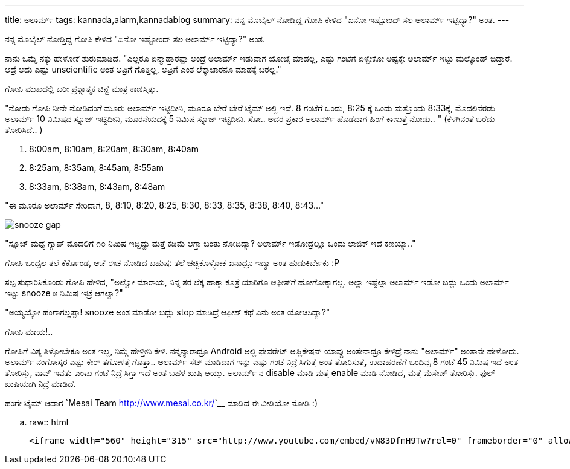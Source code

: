 ---
title: ಅಲಾರ್ಮ್
tags: kannada,alarm,kannadablog
summary: ನನ್ನ ಮೊಬೈಲ್ ನೋಡ್ತಿದ್ದ ಗೋಪಿ ಕೇಳಿದ "ಏನೋ ಇಷ್ಟೋಂದ್ ಸಲ ಅಲಾರ್ಮ್ ಇಟ್ಟಿದ್ಯಾ?" ಅಂತ.
---

ನನ್ನ ಮೊಬೈಲ್ ನೋಡ್ತಿದ್ದ ಗೋಪಿ ಕೇಳಿದ "ಏನೋ ಇಷ್ಟೋಂದ್ ಸಲ ಅಲಾರ್ಮ್ ಇಟ್ಟಿದ್ಯಾ?" ಅಂತ.

ನಾನು ಒಮ್ಮೆ ನಕ್ಕು ಹೇಳೋಕೆ ಶುರುಮಾಡಿದೆ. "ಎಲ್ಲರೂ ಏನ್ಮಾಡ್ತಾರಪ್ಪಾ ಅಂದ್ರೆ ಅಲಾರ್ಮ್ ಇಡುವಾಗ ಯೋಚ್ನೆ ಮಾಡಲ್ಲ, ಎಷ್ಟು ಗಂಟೆಗೆ ಏಳ್ಬೇಕೋ ಅಷ್ಟಕ್ಕೇ ಅಲಾರ್ಮ್ ಇಟ್ಟು ಮಲ್ಕೊಂಡ್ ಬಿಡ್ತಾರೆ. ಆದ್ರೆ ಅದು ಎಷ್ಟು unscientific ಅಂತ ಅವ್ರಿಗೆ ಗೊತ್ತಿಲ್ಲ, ಅವ್ರಿಗೆ ಎಂತ ಲೆಕ್ಕಾಚಾರನೂ ಮಾಡಕ್ಕೆ ಬರಲ್ಲ."

ಗೋಪಿ ಮುಖದಲ್ಲಿ ಬರೀ ಪ್ರಶ್ನಾತ್ಮಕ ಚಿನ್ಹೆ ಮಾತ್ರ ಕಾಣಿಸ್ತಿತ್ತು.

"ನೋಡು ಗೋಪಿ ನೀನೇ ನೋಡಿದಂಗೆ ಮೂರು ಅಲಾರ್ಮ್ ಇಟ್ಟಿದೀನಿ, ಮೂರೂ ಬೇರೆ ಬೇರೆ ಟೈಮ್ ಅಲ್ಲಿ ಇದೆ. 8 ಗಂಟೆಗೆ ಒಂದು, 8:25 ಕ್ಕೆ ಒಂದು ಮತ್ತೊಂದು 8:33ಕ್ಕೆ, ಮೊದಲಿನೆರಡು ಅಲಾರ್ಮ್ 10 ನಿಮಿಷದ ಸ್ನೂಜ್ ಇಟ್ಟಿದೀನಿ, ಮೂರನೆಯದಕ್ಕೆ 5 ನಿಮಿಷ ಸ್ನೂಜ್ ಇಟ್ಟಿದೀನಿ. ಸೋ.. ಅದರ ಪ್ರಕಾರ ಅಲಾರ್ಮ್ ಹೊಡೆದಾಗ ಹಿಂಗೆ ಕಾಣುತ್ತೆ ನೋಡು.. " (ಕೆಳಗಿನಂತೆ ಬರೆದು ತೋರಿಸಿದೆ.. )

1. 8:00am, 8:10am, 8:20am, 8:30am, 8:40am
2. 8:25am, 8:35am, 8:45am, 8:55am
3. 8:33am, 8:38am, 8:43am, 8:48am

"ಈ ಮೂರೂ ಅಲಾರ್ಮ್ ಸೇರಿದಾಗ, 8, 8:10, 8:20, 8:25, 8:30, 8:33, 8:35, 8:38, 8:40, 8:43..."

image::/images/alarm_snooze.png[snooze gap]

"ಸ್ನೂಜ್ ಮಧ್ಯೆ ಗ್ಯಾಪ್ ಮೊದಲಿಗೆ ೧೦ ನಿಮಿಷ ಇದ್ದಿದ್ದು ಮತ್ತೆ ಕಡಿಮೆ ಆಗ್ತಾ ಬಂತು ನೋಡಿದ್ಯಾ? ಅಲಾರ್ಮ್ ಇಡೋದ್ರಲ್ಲೂ ಒಂದು ಲಾಜಿಕ್ ಇದೆ ಕಣಯ್ಯಾ.."

ಗೋಪಿ ಒಂದ್ಸಲ ತಲೆ ಕೆರ್ಕೊಂಡ, ಆಚೆ ಈಚೆ ನೋಡಿದ ಬಹುಷ: ತಲೆ ಚಚ್ಚಿಕೊಳ್ಳೋಕೆ ಏನಾದ್ರೂ ಇದ್ಯಾ ಅಂತ ಹುಡುಕಿರ್ಬೇಕು :P

ಸಲ್ಪ ಸುಧಾರಿಸಿಕೊಂಡು ಗೋಪಿ ಹೇಳಿದ, "ಅಲ್ವೋ ಮಾರಾಯ, ನಿನ್ನ ತರ ಲೆಕ್ಕ ಹಾಕ್ತಾ ಕೂತ್ರೆ ಯಾರಿಗೂ ಆಫೀಸ್‍ಗೆ ಹೋಗೋಕ್ಕಾಗಲ್ಲ. ಅಲ್ಲಾ ಇಷ್ಟೆಲ್ಲಾ ಅಲಾರ್ಮ್ ಇಡೋ ಬದ್ಲು ಒಂದು ಅಲಾರ್ಮ್ ಇಟ್ಟು snooze ೫ ನಿಮಿಷ ಇಟ್ರೆ ಆಗಲ್ವಾ?"

"ಅಯ್ಯಯ್ಯೋ ಹಂಗಾಗಲ್ಲಪ್ಪಾ! snooze ಅಂತ ಮಾಡೋ ಬದ್ಲು stop ಮಾಡಿದ್ರೆ ಆಫೀಸ್ ಕಥೆ ಏನು ಅಂತ ಯೋಚಿಸಿದ್ಯಾ?"

ಗೋಪಿ ಮಾಯ!..

ಗೋಪಿಗೆ ವಿಶ್ಯ ತಿಳ್ಕೋಬೇಕೂ ಅಂತ ಇಲ್ಲ, ನಿಮ್ಗೆ ಹೇಳ್ತೀನಿ ಕೇಳಿ. ನನ್ನನ್ಯಾರಾದ್ರೂ Android ಅಲ್ಲಿ ಫೇವರೇಟ್ ಅಪ್ಲಿಕೇಷನ್ ಯಾವ್ದು ಅಂತೇನಾದ್ರೂ ಕೇಳಿದ್ರೆ ನಾನು "ಅಲಾರ್ಮ್" ಅಂತಾನೇ ಹೇಳೋದು. ಅಲಾರ್ಮ್ ನಂಗೋಸ್ಕರ ಎಷ್ಟು ಕೇರ್ ತಗೋಳತ್ತೆ ಗೊತ್ತಾ.. ಅಲಾರ್ಮ್ ಸೆಟ್ ಮಾಡಿದಾಗ ಇನ್ನು ಎಷ್ಟು ಗಂಟೆ ನಿದ್ರೆ ಸಿಗುತ್ತೆ ಅಂತ ತೋರಿಸುತ್ತೆ, ಉದಾಹರಣೆಗೆ ಒಂದಿವ್ಸ 8 ಗಂಟೆ 45 ನಿಮಿಷ ಇದೆ ಅಂತ ತೋರಿಸ್ತು, ವಾವ್ ಇವತ್ತು ಎಂಟು ಗಂಟೆ ನಿದ್ರೆ ಸಿಗ್ತಾ ಇದೆ ಅಂತ ಬಹಳ ಖುಷಿ ಆಯ್ತು. ಅಲಾರ್ಮ್ ನ disable ಮಾಡಿ ಮತ್ತೆ enable ಮಾಡಿ ನೋಡಿದೆ, ಮತ್ತೆ ಮೆಸೇಜ್ ತೋರಿಸ್ತು. ಫುಲ್ ಖುಷಿಯಾಗಿ ನಿದ್ರೆ ಮಾಡಿದೆ.   

ಹಂಗೇ ಟೈಮ್ ಆದಾಗ `Mesai Team <http://www.mesai.co.kr/>`__ ಮಾಡಿದ ಈ ವೀಡಿಯೋ ನೋಡಿ :)

.. raw:: html

    <iframe width="560" height="315" src="http://www.youtube.com/embed/vN83DfmH9Tw?rel=0" frameborder="0" allowfullscreen></iframe>
